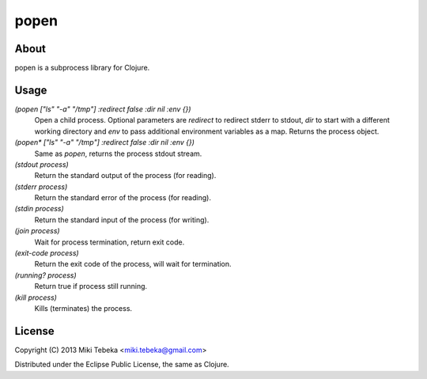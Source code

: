 =====
popen
=====

About
=====
popen is a subprocess library for Clojure.

Usage
=====

`(popen ["ls" "-a" "/tmp"] :redirect false :dir nil :env {})`
    Open a child process. Optional parameters are `redirect` to redirect stderr
    to stdout, `dir` to start with a different working directory and `env` to
    pass additional environment variables as a map. Returns the process object.

`(popen* ["ls" "-a" "/tmp"] :redirect false :dir nil :env {})`
    Same as `popen`, returns the process stdout stream.

`(stdout process)`
    Return the standard output of the process (for reading).

`(stderr process)`
    Return the standard error of the process (for reading).

`(stdin process)`
    Return the standard input of the process (for writing).
    
`(join process)`
    Wait for process termination, return exit code.

`(exit-code process)`
    Return the exit code of the process, will wait for termination.

`(running? process)`
    Return true if process still running.

`(kill process)`
    Kills (terminates) the process.
    

License
=======
Copyright (C) 2013 Miki Tebeka <miki.tebeka@gmail.com>

Distributed under the Eclipse Public License, the same as Clojure.
